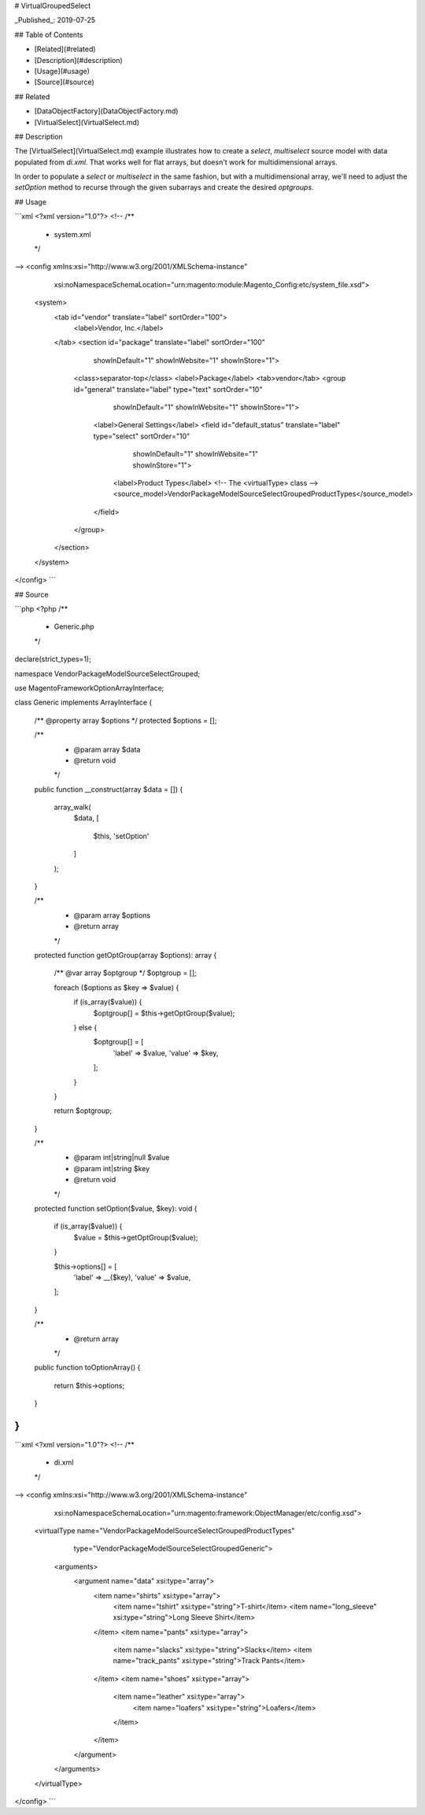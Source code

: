 # VirtualGroupedSelect

_Published_: 2019-07-25

## Table of Contents

- [Related](#related)
- [Description](#description)
- [Usage](#usage)
- [Source](#source)

## Related

- [DataObjectFactory](DataObjectFactory.md)
- [VirtualSelect](VirtualSelect.md)

## Description

The [VirtualSelect](VirtualSelect.md) example illustrates how to create a `select`,
`multiselect` source model with data populated from `di.xml`. That works well for
flat arrays, but doesn't work for multidimensional arrays.

In order to populate a `select` or `multiselect` in the same fashion, but with a
multidimensional array, we'll need to adjust the `setOption` method to recurse
through the given subarrays and create the desired `optgroups`.

## Usage

```xml
<?xml version="1.0"?>
<!--
/**
 * system.xml
 */
-->
<config xmlns:xsi="http://www.w3.org/2001/XMLSchema-instance"
        xsi:noNamespaceSchemaLocation="urn:magento:module:Magento_Config:etc/system_file.xsd">
    <system>
        <tab id="vendor" translate="label" sortOrder="100">
            <label>Vendor, Inc.</label>
        </tab>
        <section id="package" translate="label" sortOrder="100"
                 showInDefault="1" showInWebsite="1" showInStore="1">
            <class>separator-top</class>
            <label>Package</label>
            <tab>vendor</tab>
            <group id="general" translate="label" type="text" sortOrder="10"
                   showInDefault="1" showInWebsite="1" showInStore="1">
                <label>General Settings</label>
                <field id="default_status" translate="label" type="select" sortOrder="10"
                       showInDefault="1" showInWebsite="1" showInStore="1">
                    <label>Product Types</label>
                    <!-- The <virtualType> class -->
                    <source_model>Vendor\Package\Model\Source\Select\Grouped\ProductTypes</source_model>
                </field>
            </group>
        </section>
    </system>
</config>
```

## Source

```php
<?php
/**
 * Generic.php
 */
declare(strict_types=1);

namespace Vendor\Package\Model\Source\Select\Grouped;

use Magento\Framework\Option\ArrayInterface;

class Generic implements ArrayInterface
{
    /** @property array $options */
    protected $options = [];

    /**
     * @param array $data
     * @return void
     */
    public function __construct(array $data = [])
    {
        array_walk(
            $data,
            [
                $this,
                'setOption'
            ]
        );
    }

    /**
     * @param array $options
     * @return array
     */
    protected function getOptGroup(array $options): array
    {
        /** @var array $optgroup */
        $optgroup = [];

        foreach ($options as $key => $value) {
            if (is_array($value)) {
                $optgroup[] = $this->getOptGroup($value);
            } else {
              $optgroup[] = [
                  'label' => $value,
                  'value' => $key,
              ];
            }
        }

        return $optgroup;
    }

    /**
     * @param int|string|null $value
     * @param int|string $key
     * @return void
     */
    protected function setOption($value, $key): void
    {
        if (is_array($value)) {
            $value = $this->getOptGroup($value);
        }

        $this->options[] = [
            'label' => __($key),
            'value' => $value,
        ];
    }

    /**
     * @return array
     */
    public function toOptionArray()
    {
        return $this->options;
    }
}
```

```xml
<?xml version="1.0"?>
<!--
/**
 * di.xml
 */
-->
<config xmlns:xsi="http://www.w3.org/2001/XMLSchema-instance"
        xsi:noNamespaceSchemaLocation="urn:magento:framework:ObjectManager/etc/config.xsd">
    <virtualType name="Vendor\Package\Model\Source\Select\Grouped\ProductTypes"
                 type="Vendor\Package\Model\Source\Select\Grouped\Generic">
        <arguments>
            <argument name="data" xsi:type="array">
                <item name="shirts" xsi:type="array">
                    <item name="tshirt" xsi:type="string">T-shirt</item>
                    <item name="long_sleeve" xsi:type="string">Long Sleeve Shirt</item>
                </item>
                <item name="pants" xsi:type="array">
                    <item name="slacks" xsi:type="string">Slacks</item>
                    <item name="track_pants" xsi:type="string">Track Pants</item>
                </item>
                <item name="shoes" xsi:type="array">
                    <item name="leather" xsi:type="array">
                        <item name="loafers" xsi:type="string">Loafers</item>
                    </item>
                </item>
            </argument>
        </arguments>
    </virtualType>
</config>
```
